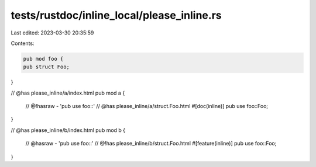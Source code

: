 tests/rustdoc/inline_local/please_inline.rs
===========================================

Last edited: 2023-03-30 20:35:59

Contents:

.. code-block:: rs

    pub mod foo {
    pub struct Foo;
}

// @has please_inline/a/index.html
pub mod a {
    // @!hasraw - 'pub use foo::'
    // @has please_inline/a/struct.Foo.html
    #[doc(inline)]
    pub use foo::Foo;
}

// @has please_inline/b/index.html
pub mod b {
    // @hasraw - 'pub use foo::'
    // @!has please_inline/b/struct.Foo.html
    #[feature(inline)]
    pub use foo::Foo;
}


